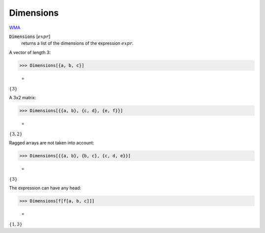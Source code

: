 Dimensions
==========

`WMA <https://reference.wolfram.com/language/ref/Dimensions.html>`_


:code:`Dimensions` [:math:`expr`]
    returns a list of the dimensions of the expression :math:`expr`.





A vector of length 3:

>>> Dimensions[{a, b, c}]

    =
:math:`\left\{3\right\}`



A 3x2 matrix:

>>> Dimensions[{{a, b}, {c, d}, {e, f}}]

    =
:math:`\left\{3,2\right\}`



Ragged arrays are not taken into account:

>>> Dimensions[{{a, b}, {b, c}, {c, d, e}}]

    =
:math:`\left\{3\right\}`



The expression can have any head:

>>> Dimensions[f[f[a, b, c]]]

    =
:math:`\left\{1,3\right\}`



